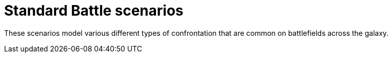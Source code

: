 = Standard Battle scenarios

These scenarios model various different types of confrontation that are common on battlefields across the galaxy.